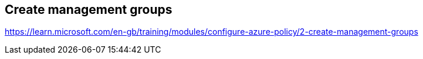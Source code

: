 == Create management groups
https://learn.microsoft.com/en-gb/training/modules/configure-azure-policy/2-create-management-groups

